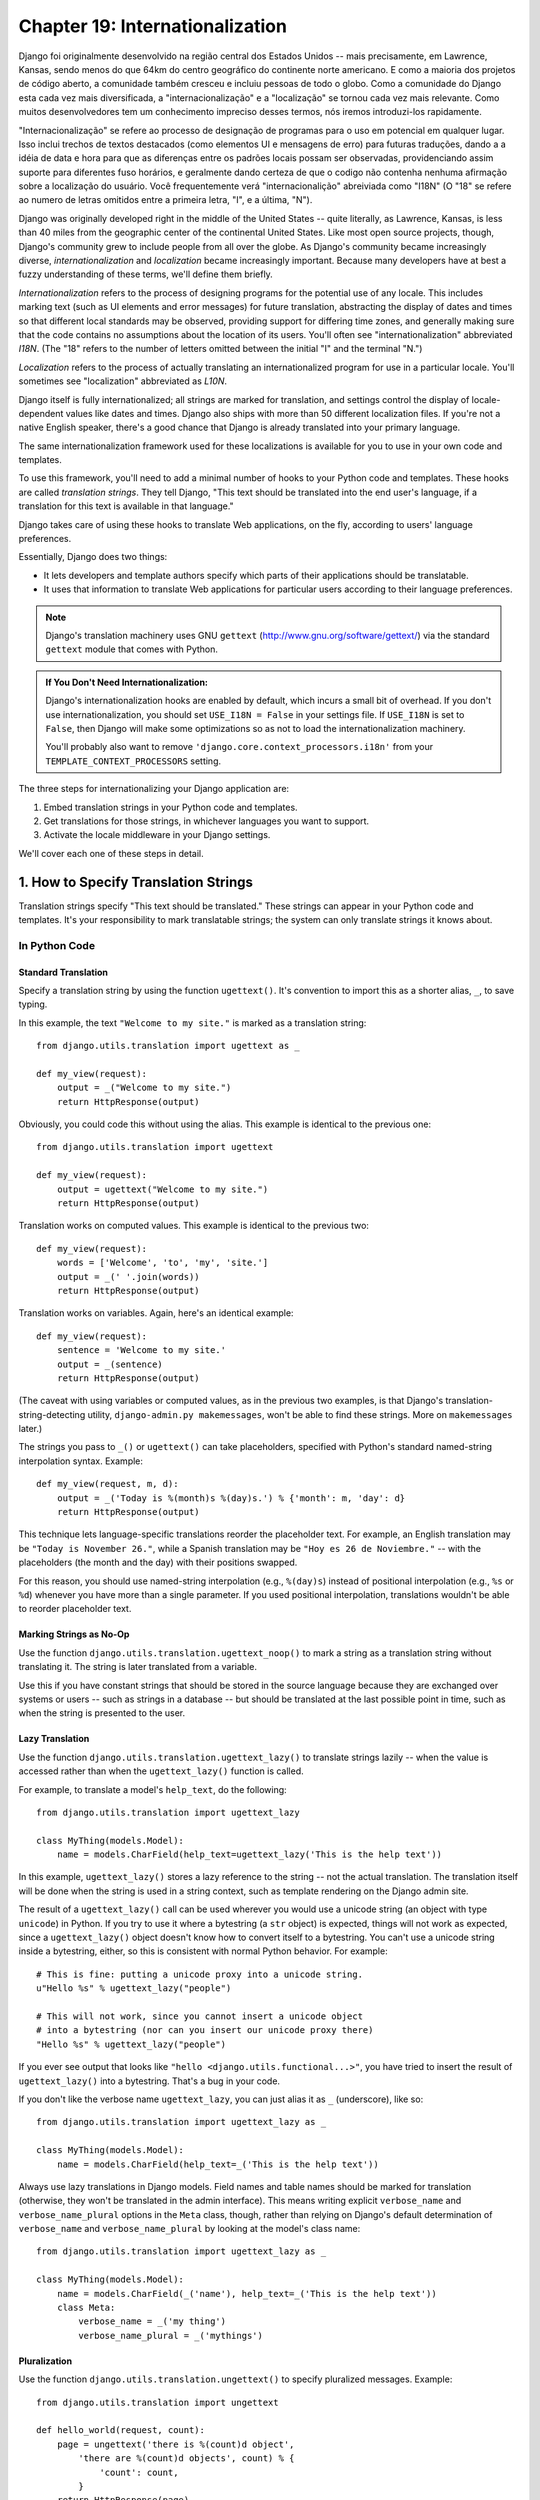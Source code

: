 ================================
Chapter 19: Internationalization
================================

Django foi originalmente desenvolvido na região central dos Estados Unidos -- mais precisamente, em Lawrence, Kansas, sendo menos do que 64km do centro geográfico do continente norte americano. E como a maioria dos projetos de código aberto, a comunidade também cresceu e incluiu pessoas de todo o globo. Como a comunidade do Django esta cada vez mais diversificada, a "internacionalização" e a "localização" se tornou cada vez mais relevante. Como muitos desenvolvedores tem um conhecimento impreciso desses termos, nós iremos introduzi-los rapidamente.

"Internacionalização" se refere ao processo de designação de programas para o uso em potencial em qualquer lugar. Isso inclui trechos de textos destacados (como elementos UI e mensagens de erro) para futuras traduções, dando a a idéia de data e hora para que as diferenças entre os padrões locais possam ser observadas, providenciando assim suporte para diferentes fuso horários, e geralmente dando certeza de que o codigo não contenha nenhuma afirmação sobre a localização do usuário. Você frequentemente verá "internacionalição" abreiviada como "I18N" (O "18" se refere ao numero de letras omitidos entre a primeira letra, "I", e a última, "N"). 

Django was originally developed right in the middle of the United States --
quite literally, as Lawrence, Kansas, is less than 40 miles from the
geographic center of the continental United States. Like most open source
projects, though, Django's community grew to include people from all over the
globe. As Django's community became increasingly diverse,
*internationalization* and *localization* became increasingly important.
Because many developers have at best a fuzzy understanding of these terms,
we'll define them briefly.

*Internationalization* refers to the process of designing programs for the
potential use of any locale. This includes marking text (such as UI elements and
error messages) for future translation, abstracting the display of dates and
times so that different local standards may be observed, providing support for
differing time zones, and generally making sure that the code contains no
assumptions about the location of its users. You'll often see
"internationalization" abbreviated *I18N*. (The "18" refers to the number
of letters omitted between the initial "I" and the terminal "N.")

*Localization* refers to the process of actually translating an
internationalized program for use in a particular locale. You'll sometimes see
"localization" abbreviated as *L10N*.

Django itself is fully internationalized; all strings are marked for
translation, and settings control the display of locale-dependent values like
dates and times. Django also ships with more than 50 different localization
files. If you're not a native English speaker, there's a good chance that
Django is already translated into your primary language.

The same internationalization framework used for these localizations is
available for you to use in your own code and templates.

To use this framework, you'll need to add a minimal number of hooks to your
Python code and templates. These hooks are called *translation strings*. They
tell Django, "This text should be translated into the end user's language, if a
translation for this text is available in that language."

Django takes care of using these hooks to translate Web applications, on the
fly, according to users' language preferences.

Essentially, Django does two things:

* It lets developers and template authors specify which parts of their
  applications should be translatable.

* It uses that information to translate Web applications for particular
  users according to their language preferences.

.. note::

    Django's translation machinery uses GNU ``gettext``
    (http://www.gnu.org/software/gettext/) via the standard ``gettext`` module
    that comes with Python.

.. admonition:: If You Don't Need Internationalization:

    Django's internationalization hooks are enabled by default, which incurs a
    small bit of overhead. If you don't use internationalization, you should
    set ``USE_I18N = False`` in your settings file. If ``USE_I18N`` is set to
    ``False``, then Django will make some optimizations so as not to load the
    internationalization machinery.

    You'll probably also want to remove
    ``'django.core.context_processors.i18n'`` from your
    ``TEMPLATE_CONTEXT_PROCESSORS`` setting.

The three steps for internationalizing your Django application are:

1. Embed translation strings in your Python code and templates.

2. Get translations for those strings, in whichever languages you want to
   support.

3. Activate the locale middleware in your Django settings.

We'll cover each one of these steps in detail.

1. How to Specify Translation Strings
=====================================

Translation strings specify "This text should be translated." These strings can
appear in your Python code and templates. It's your responsibility to mark
translatable strings; the system can only translate strings it knows about.

In Python Code
--------------

Standard Translation
~~~~~~~~~~~~~~~~~~~~

Specify a translation string by using the function ``ugettext()``. It's
convention to import this as a shorter alias, ``_``, to save typing.

In this example, the text ``"Welcome to my site."`` is marked as a translation
string::

    from django.utils.translation import ugettext as _

    def my_view(request):
        output = _("Welcome to my site.")
        return HttpResponse(output)

Obviously, you could code this without using the alias. This example is
identical to the previous one::

    from django.utils.translation import ugettext

    def my_view(request):
        output = ugettext("Welcome to my site.")
        return HttpResponse(output)

Translation works on computed values. This example is identical to the previous
two::

    def my_view(request):
        words = ['Welcome', 'to', 'my', 'site.']
        output = _(' '.join(words))
        return HttpResponse(output)

Translation works on variables. Again, here's an identical example::

    def my_view(request):
        sentence = 'Welcome to my site.'
        output = _(sentence)
        return HttpResponse(output)

(The caveat with using variables or computed values, as in the previous two
examples, is that Django's translation-string-detecting utility,
``django-admin.py makemessages``, won't be able to find these strings. More on
``makemessages`` later.)

The strings you pass to ``_()`` or ``ugettext()`` can take placeholders,
specified with Python's standard named-string interpolation syntax. Example::

    def my_view(request, m, d):
        output = _('Today is %(month)s %(day)s.') % {'month': m, 'day': d}
        return HttpResponse(output)

This technique lets language-specific translations reorder the placeholder
text. For example, an English translation may be ``"Today is November 26."``,
while a Spanish translation may be ``"Hoy es 26 de Noviembre."`` -- with the
placeholders (the month and the day) with their positions swapped.

For this reason, you should use named-string interpolation (e.g., ``%(day)s``)
instead of positional interpolation (e.g., ``%s`` or ``%d``) whenever you
have more than a single parameter. If you used positional interpolation,
translations wouldn't be able to reorder placeholder text.

Marking Strings as No-Op
~~~~~~~~~~~~~~~~~~~~~~~~

Use the function ``django.utils.translation.ugettext_noop()`` to mark a string
as a translation string without translating it. The string is later translated
from a variable.

Use this if you have constant strings that should be stored in the source
language because they are exchanged over systems or users -- such as strings in
a database -- but should be translated at the last possible point in time, such
as when the string is presented to the user.

Lazy Translation
~~~~~~~~~~~~~~~~

Use the function ``django.utils.translation.ugettext_lazy()`` to translate
strings lazily -- when the value is accessed rather than when the
``ugettext_lazy()`` function is called.

For example, to translate a model's ``help_text``, do the following::

    from django.utils.translation import ugettext_lazy

    class MyThing(models.Model):
        name = models.CharField(help_text=ugettext_lazy('This is the help text'))

In this example, ``ugettext_lazy()`` stores a lazy reference to the string --
not the actual translation. The translation itself will be done when the string
is used in a string context, such as template rendering on the Django admin
site.

The result of a ``ugettext_lazy()`` call can be used wherever you would use a
unicode string (an object with type ``unicode``) in Python. If you try to use
it where a bytestring (a ``str`` object) is expected, things will not work as
expected, since a ``ugettext_lazy()`` object doesn't know how to convert
itself to a bytestring.  You can't use a unicode string inside a bytestring,
either, so this is consistent with normal Python behavior. For example::

    # This is fine: putting a unicode proxy into a unicode string.
    u"Hello %s" % ugettext_lazy("people")

    # This will not work, since you cannot insert a unicode object
    # into a bytestring (nor can you insert our unicode proxy there)
    "Hello %s" % ugettext_lazy("people")

If you ever see output that looks like ``"hello
<django.utils.functional...>"``, you have tried to insert the result of
``ugettext_lazy()`` into a bytestring. That's a bug in your code.

If you don't like the verbose name ``ugettext_lazy``, you can just alias it as
``_`` (underscore), like so::

    from django.utils.translation import ugettext_lazy as _

    class MyThing(models.Model):
        name = models.CharField(help_text=_('This is the help text'))

Always use lazy translations in Django models. Field names and table names
should be marked for translation (otherwise, they won't be translated in the
admin interface). This means writing explicit ``verbose_name`` and
``verbose_name_plural`` options in the ``Meta`` class, though, rather than
relying on Django's default determination of ``verbose_name`` and
``verbose_name_plural`` by looking at the model's class name::

    from django.utils.translation import ugettext_lazy as _

    class MyThing(models.Model):
        name = models.CharField(_('name'), help_text=_('This is the help text'))
        class Meta:
            verbose_name = _('my thing')
            verbose_name_plural = _('mythings')

Pluralization
~~~~~~~~~~~~~

Use the function ``django.utils.translation.ungettext()`` to specify pluralized
messages. Example::

    from django.utils.translation import ungettext

    def hello_world(request, count):
        page = ungettext('there is %(count)d object',
            'there are %(count)d objects', count) % {
                'count': count,
            }
        return HttpResponse(page)

``ungettext`` takes three arguments: the singular translation string, the plural
translation string and the number of objects (which is passed to the
translation languages as the ``count`` variable).

In Template Code
----------------

Translation in Django templates uses two template tags and a slightly different
syntax than in Python code. To give your template access to these tags, put
``{% load i18n %}`` toward the top of your template.

The ``{% trans %}`` template tag translates either a constant string
(enclosed in single or double quotes) or variable content::

    <title>{% trans "This is the title." %}</title>
    <title>{% trans myvar %}</title>

If the ``noop`` option is present, variable lookup still takes place but the
translation is skipped. This is useful when "stubbing out" content that will
require translation in the future::

    <title>{% trans "myvar" noop %}</title>

It's not possible to mix a template variable inside a string within ``{% trans
%}``. If your translations require strings with variables (placeholders), use
``{% blocktrans %}``::

    {% blocktrans %}This string will have {{ value }} inside.{% endblocktrans %}

To translate a template expression -- say, using template filters -- you need
to bind the expression to a local variable for use within the translation
block::

    {% blocktrans with value|filter as myvar %}
    This will have {{ myvar }} inside.
    {% endblocktrans %}

If you need to bind more than one expression inside a ``blocktrans`` tag,
separate the pieces with ``and``::

    {% blocktrans with book|title as book_t and author|title as author_t %}
    This is {{ book_t }} by {{ author_t }}
    {% endblocktrans %}

To pluralize, specify both the singular and plural forms with the
``{% plural %}`` tag, which appears within ``{% blocktrans %}`` and
``{% endblocktrans %}``. Example::

    {% blocktrans count list|length as counter %}
    There is only one {{ name }} object.
    {% plural %}
    There are {{ counter }} {{ name }} objects.
    {% endblocktrans %}

Internally, all block and inline translations use the appropriate
``ugettext`` / ``ungettext`` call.

Each ``RequestContext`` has access to three translation-specific variables:

* ``LANGUAGES`` is a list of tuples in which the first element is the
  language code and the second is the language name (translated into the
  currently active locale).

* ``LANGUAGE_CODE`` is the current user's preferred language, as a string.
  Example: ``en-us``. (See "How Django discovers language preference,"
  below.)

* ``LANGUAGE_BIDI`` is the current locale's direction. If True, it's a
  right-to-left language, e.g.: Hebrew, Arabic. If False it's a
  left-to-right language, e.g.: English, French, German etc.

If you don't use the ``RequestContext`` extension, you can get those values with
three tags::

    {% get_current_language as LANGUAGE_CODE %}
    {% get_available_languages as LANGUAGES %}
    {% get_current_language_bidi as LANGUAGE_BIDI %}

These tags also require a ``{% load i18n %}``.

Translation hooks are also available within any template block tag that accepts
constant strings. In those cases, just use ``_()`` syntax to specify a
translation string::

    {% some_special_tag _("Page not found") value|yesno:_("yes,no") %}

In this case, both the tag and the filter will see the already-translated
string, so they don't need to be aware of translations.

.. note::
    In this example, the translation infrastructure will be passed the string
    ``"yes,no"``, not the individual strings ``"yes"`` and ``"no"``. The
    translated string will need to contain the comma so that the filter
    parsing code knows how to split up the arguments. For example, a German
    translator might translate the string ``"yes,no"`` as ``"ja,nein"``
    (keeping the comma intact).

Working With Lazy Translation Objects
-------------------------------------

Using ``ugettext_lazy()`` and ``ungettext_lazy()`` to mark strings in models
and utility functions is a common operation. When you're working with these
objects elsewhere in your code, you should ensure that you don't accidentally
convert them to strings, because they should be converted as late as possible
(so that the correct locale is in effect). This necessitates the use of a
couple of helper functions.

Joining Strings: string_concat()
~~~~~~~~~~~~~~~~~~~~~~~~~~~~~~~~

Standard Python string joins (``''.join([...])``) will not work on lists
containing lazy translation objects. Instead, you can use
``django.utils.translation.string_concat()``, which creates a lazy object that
concatenates its contents *and* converts them to strings only when the result
is included in a string. For example::

    from django.utils.translation import string_concat
    # ...
    name = ugettext_lazy(u'John Lennon')
    instrument = ugettext_lazy(u'guitar')
    result = string_concat([name, ': ', instrument])

In this case, the lazy translations in ``result`` will only be converted to
strings when ``result`` itself is used in a string (usually at template
rendering time).

The allow_lazy() Decorator
~~~~~~~~~~~~~~~~~~~~~~~~~~

Django offers many utility functions (particularly in ``django.utils``) that
take a string as their first argument and do something to that string. These
functions are used by template filters as well as directly in other code.

If you write your own similar functions and deal with translations, you'll
face the problem of what to do when the first argument is a lazy translation
object. You don't want to convert it to a string immediately, because you might
be using this function outside of a view (and hence the current thread's locale
setting will not be correct).

For cases like this, use the ``django.utils.functional.allow_lazy()``
decorator. It modifies the function so that *if* it's called with a lazy
translation as the first argument, the function evaluation is delayed until it
needs to be converted to a string.

For example::

    from django.utils.functional import allow_lazy

    def fancy_utility_function(s, ...):
        # Do some conversion on string 's'
        # ...
    fancy_utility_function = allow_lazy(fancy_utility_function, unicode)

The ``allow_lazy()`` decorator takes, in addition to the function to decorate,
a number of extra arguments (``*args``) specifying the type(s) that the
original function can return. Usually, it's enough to include ``unicode`` here
and ensure that your function returns only Unicode strings.

Using this decorator means you can write your function and assume that the
input is a proper string, then add support for lazy translation objects at the
end.

2. How to Create Language Files
===============================

Once you've tagged your strings for later translation, you need to write (or
obtain) the language translations themselves. Here's how that works.

.. admonition:: Locale restrictions

    Django does not support localizing your application into a locale for
    which Django itself has not been translated. In this case, it will ignore
    your translation files. If you were to try this and Django supported it,
    you would inevitably see a mixture of translated strings (from your
    application) and English strings (from Django itself). If you want to
    support a locale for your application that is not already part of
    Django, you'll need to make at least a minimal translation of the Django
    core.

Message Files
-------------

The first step is to create a *message file* for a new language. A message
file is a plain-text file, representing a single language, that contains all
available translation strings and how they should be represented in the given
language. Message files have a ``.po`` file extension.

Django comes with a tool, ``django-admin.py makemessages``, that automates the
creation and upkeep of these files. To create or update a message file, run
this command::

    django-admin.py makemessages -l de

...where ``de`` is the language code for the message file you want to create.
The language code, in this case, is in locale format. For example, it's
``pt_BR`` for Brazilian Portuguese and ``de_AT`` for Austrian German.

The script should be run from one of three places:

* The root directory of your Django project.
* The root directory of your Django app.
* The root ``django`` directory (not a Subversion checkout, but the one
  that is linked-to via ``$PYTHONPATH`` or is located somewhere on that
  path). This is only relevant when you are creating a translation for
  Django itself.

This script runs over your project source tree or your application source tree and
pulls out all strings marked for translation. It creates (or updates) a message
file in the directory ``locale/LANG/LC_MESSAGES``. In the ``de`` example, the
file will be ``locale/de/LC_MESSAGES/django.po``.

By default ``django-admin.py makemessages`` examines every file that has the
``.html`` file extension. In case you want to override that default, use the
``--extension`` or ``-e`` option to specify the file extensions to examine::

    django-admin.py makemessages -l de -e txt

Separate multiple extensions with commas and/or use ``-e`` or ``--extension``
multiple times::

    django-admin.py makemessages -l de -e html,txt -e xml

When creating JavaScript translation catalogs (which we'll cover later in this
chapter,) you need to use the special 'djangojs' domain, **not** ``-e js``.

.. admonition:: No gettext?

    If you don't have the ``gettext`` utilities installed, ``django-admin.py
    makemessages`` will create empty files. If that's the case, either install
    the ``gettext`` utilities or just copy the English message file
    (``locale/en/LC_MESSAGES/django.po``) if available and use it as a starting
    point; it's just an empty translation file.

.. admonition:: Working on Windows?

   If you're using Windows and need to install the GNU gettext utilities so
   ``django-admin makemessages`` works, see the "gettext on Windows" section
   below for more information.

The format of ``.po`` files is straightforward. Each ``.po`` file contains a
small bit of metadata, such as the translation maintainer's contact
information, but the bulk of the file is a list of *messages* -- simple
mappings between translation strings and the actual translated text for the
particular language.

For example, if your Django app contained a translation string for the text
``"Welcome to my site."``, like so::

    _("Welcome to my site.")

...then ``django-admin.py makemessages`` will have created a ``.po`` file
containing the following snippet -- a message::

    #: path/to/python/module.py:23
    msgid "Welcome to my site."
    msgstr ""

A quick explanation:

* ``msgid`` is the translation string, which appears in the source. Don't
  change it.
* ``msgstr`` is where you put the language-specific translation. It starts
  out empty, so it's your responsibility to change it. Make sure you keep
  the quotes around your translation.
* As a convenience, each message includes, in the form of a comment line
  prefixed with ``#`` and located above the ``msgid`` line, the filename and
  line number from which the translation string was gleaned.

Long messages are a special case. There, the first string directly after the
``msgstr`` (or ``msgid``) is an empty string. Then the content itself will be
written over the next few lines as one string per line. Those strings are
directly concatenated. Don't forget trailing spaces within the strings;
otherwise, they'll be tacked together without whitespace!

To reexamine all source code and templates for new translation strings and
update all message files for *all* languages, run this::

    django-admin.py makemessages -a

Compiling Message Files
-----------------------

After you create your message file -- and each time you make changes to it --
you'll need to compile it into a more efficient form, for use by ``gettext``.
Do this with the ``django-admin.py compilemessages`` utility.

This tool runs over all available ``.po`` files and creates ``.mo`` files, which
are binary files optimized for use by ``gettext``. In the same directory from
which you ran ``django-admin.py makemessages``, run ``django-admin.py
compilemessages`` like this::

   django-admin.py compilemessages

That's it. Your translations are ready for use.

3. How Django Discovers Language Preference
===========================================

Once you've prepared your translations -- or, if you just want to use the
translations that come with Django -- you'll just need to activate translation
for your app.

Behind the scenes, Django has a very flexible model of deciding which language
should be used -- installation-wide, for a particular user, or both.

To set an installation-wide language preference, set ``LANGUAGE_CODE``.
Django uses this language as the default translation -- the final attempt if no
other translator finds a translation.

If all you want to do is run Django with your native language, and a language
file is available for your language, all you need to do is set
``LANGUAGE_CODE``.

If you want to let each individual user specify which language he or she
prefers, use ``LocaleMiddleware``. ``LocaleMiddleware`` enables language
selection based on data from the request. It customizes content for each user.

To use ``LocaleMiddleware``, add ``'django.middleware.locale.LocaleMiddleware'``
to your ``MIDDLEWARE_CLASSES`` setting. Because middleware order matters, you
should follow these guidelines:

* Make sure it's one of the first middlewares installed.
* It should come after ``SessionMiddleware``, because ``LocaleMiddleware``
  makes use of session data.
* If you use ``CacheMiddleware``, put ``LocaleMiddleware`` after it.

For example, your ``MIDDLEWARE_CLASSES`` might look like this::

    MIDDLEWARE_CLASSES = (
       'django.contrib.sessions.middleware.SessionMiddleware',
       'django.middleware.locale.LocaleMiddleware',
       'django.middleware.common.CommonMiddleware',
    )

(For more on middleware, see Chapter 17.)

``LocaleMiddleware`` tries to determine the user's language preference by
following this algorithm:

* First, it looks for a ``django_language`` key in the current user's
  session.

* Failing that, it looks for a cookie.

* Failing that, it looks at the ``Accept-Language`` HTTP header. This
  header is sent by your browser and tells the server which language(s) you
  prefer, in order by priority. Django tries each language in the header
  until it finds one with available translations.

* Failing that, it uses the global ``LANGUAGE_CODE`` setting.

Notes:

* In each of these places, the language preference is expected to be in the
  standard language format, as a string. For example, Brazilian Portuguese
  is ``pt-br``.

* If a base language is available but the sublanguage specified is not,
  Django uses the base language. For example, if a user specifies ``de-at``
  (Austrian German) but Django only has ``de`` available, Django uses
  ``de``.

* Only languages listed in the ``LANGUAGES`` setting can be selected.
  If you want to restrict the language selection to a subset of provided
  languages (because your application doesn't provide all those languages),
  set ``LANGUAGES`` to a list of languages. For example::

      LANGUAGES = (
        ('de', _('German')),
        ('en', _('English')),
      )

  This example restricts languages that are available for automatic
  selection to German and English (and any sublanguage, like ``de-ch`` or
  ``en-us``).

* If you define a custom ``LANGUAGES`` setting, as explained in the
  previous bullet, it's OK to mark the languages as translation strings
  -- but use a "dummy" ``ugettext()`` function, not the one in
  ``django.utils.translation``. You should *never* import
  ``django.utils.translation`` from within your settings file, because that
  module in itself depends on the settings, and that would cause a circular
  import.

  The solution is to use a "dummy" ``ugettext()`` function. Here's a sample
  settings file::

      ugettext = lambda s: s

      LANGUAGES = (
          ('de', ugettext('German')),
          ('en', ugettext('English')),
      )

  With this arrangement, ``django-admin.py makemessages`` will still find
  and mark these strings for translation, but the translation won't happen
  at runtime -- so you'll have to remember to wrap the languages in the
  *real* ``ugettext()`` in any code that uses ``LANGUAGES`` at runtime.

* The ``LocaleMiddleware`` can only select languages for which there is a
  Django-provided base translation. If you want to provide translations
  for your application that aren't already in the set of translations
  in Django's source tree, you'll want to provide at least basic
  translations for that language. For example, Django uses technical
  message IDs to translate date formats and time formats -- so you will
  need at least those translations for the system to work correctly.

  A good starting point is to copy the English ``.po`` file and to
  translate at least the technical messages -- maybe the validation
  messages, too.

  Technical message IDs are easily recognized; they're all upper case. You
  don't translate the message ID as with other messages, you provide the
  correct local variant on the provided English value. For example, with
  ``DATETIME_FORMAT`` (or ``DATE_FORMAT`` or ``TIME_FORMAT``), this would
  be the format string that you want to use in your language. The format
  is identical to the format strings used by the ``now`` template tag.

Once ``LocaleMiddleware`` determines the user's preference, it makes this
preference available as ``request.LANGUAGE_CODE`` for each
``HttpRequest``. Feel free to read this value in your view
code. Here's a simple example::

    def hello_world(request):
        if request.LANGUAGE_CODE == 'de-at':
            return HttpResponse("You prefer to read Austrian German.")
        else:
            return HttpResponse("You prefer to read another language.")

Note that, with static (middleware-less) translation, the language is in
``settings.LANGUAGE_CODE``, while with dynamic (middleware) translation, it's
in ``request.LANGUAGE_CODE``.

Using Translations in Your Own Projects
=======================================

Django looks for translations by following this algorithm:

* First, it looks for a ``locale`` directory in the application directory
  of the view that's being called. If it finds a translation for the
  selected language, the translation will be installed.
* Next, it looks for a ``locale`` directory in the project directory. If it
  finds a translation, the translation will be installed.
* Finally, it checks the Django-provided base translation in
  ``django/conf/locale``.

This way, you can write applications that include their own translations, and
you can override base translations in your project path. Or, you can just build
a big project out of several apps and put all translations into one big project
message file. The choice is yours.

All message file repositories are structured the same way. They are:

* ``$APPPATH/locale/<language>/LC_MESSAGES/django.(po|mo)``
* ``$PROJECTPATH/locale/<language>/LC_MESSAGES/django.(po|mo)``
* All paths listed in ``LOCALE_PATHS`` in your settings file are
  searched in that order for ``<language>/LC_MESSAGES/django.(po|mo)``
* ``$PYTHONPATH/django/conf/locale/<language>/LC_MESSAGES/django.(po|mo)``

To create message files, you use the same ``django-admin.py makemessages``
tool as with the Django message files. You only need to be in the right place
-- in the directory where either the ``conf/locale`` (in case of the source
tree) or the ``locale/`` (in case of app messages or project messages)
directory are located. And you use the same ``django-admin.py compilemessages``
to produce the binary ``django.mo`` files that are used by ``gettext``.

You can also run ``django-admin.py compilemessages --settings=path.to.settings``
to make the compiler process all the directories in your ``LOCALE_PATHS``
setting.

Application message files are a bit complicated to discover -- they need the
``LocaleMiddleware``. If you don't use the middleware, only the Django message
files and project message files will be processed.

Finally, you should give some thought to the structure of your translation
files. If your applications need to be delivered to other users and will
be used in other projects, you might want to use app-specific translations.
But using app-specific translations and project translations could produce
weird problems with ``makemessages``: ``makemessages`` will traverse all
directories below the current path and so might put message IDs into the
project message file that are already in application message files.

The easiest way out is to store applications that are not part of the project
(and so carry their own translations) outside the project tree. That way,
``django-admin.py makemessages`` on the project level will only translate
strings that are connected to your explicit project and not strings that are
distributed independently.

The ``set_language`` Redirect View
==================================

As a convenience, Django comes with a view, ``django.views.i18n.set_language``,
that sets a user's language preference and redirects back to the previous page.

Activate this view by adding the following line to your URLconf::

    (r'^i18n/', include('django.conf.urls.i18n')),

(Note that this example makes the view available at ``/i18n/setlang/``.)

The view expects to be called via the ``POST`` method, with a ``language``
parameter set in request. If session support is enabled, the view
saves the language choice in the user's session. Otherwise, it saves the
language choice in a cookie that is by default named ``django_language``.
(The name can be changed through the ``LANGUAGE_COOKIE_NAME`` setting.)

After setting the language choice, Django redirects the user, following this
algorithm:

* Django looks for a ``next`` parameter in the ``POST`` data.
* If that doesn't exist, or is empty, Django tries the URL in the
  ``Referrer`` header.
* If that's empty -- say, if a user's browser suppresses that header --
  then the user will be redirected to ``/`` (the site root) as a fallback.

Here's example HTML template code::

    <form action="/i18n/setlang/" method="post">
    <input name="next" type="hidden" value="/next/page/" />
    <select name="language">
        {% for lang in LANGUAGES %}
        <option value="{{ lang.0 }}">{{ lang.1 }}</option>
        {% endfor %}
    </select>
    <input type="submit" value="Go" />
    </form>

Translations and JavaScript
===========================

Adding translations to JavaScript poses some problems:

* JavaScript code doesn't have access to a ``gettext`` implementation.

* JavaScript code doesn't have access to .po or .mo files; they need to be
  delivered by the server.

* The translation catalogs for JavaScript should be kept as small as
  possible.

Django provides an integrated solution for these problems: It passes the
translations into JavaScript, so you can call ``gettext``, etc., from within
JavaScript.

The ``javascript_catalog`` View
-------------------------------

The main solution to these problems is the ``javascript_catalog`` view, which
sends out a JavaScript code library with functions that mimic the ``gettext``
interface, plus an array of translation strings. Those translation strings are
taken from the application, project or Django core, according to what you
specify in either the info_dict or the URL.

You hook it up like this::

    js_info_dict = {
        'packages': ('your.app.package',),
    }

    urlpatterns = patterns('',
        (r'^jsi18n/$', 'django.views.i18n.javascript_catalog', js_info_dict),
    )

Each string in ``packages`` should be in Python dotted-package syntax (the
same format as the strings in ``INSTALLED_APPS``) and should refer to a package
that contains a ``locale`` directory. If you specify multiple packages, all
those catalogs are merged into one catalog. This is useful if you have
JavaScript that uses strings from different applications.

You can make the view dynamic by putting the packages into the URL pattern::

    urlpatterns = patterns('',
        (r'^jsi18n/(?P<packages>\S+)/$', 'django.views.i18n.javascript_catalog'),
    )

With this, you specify the packages as a list of package names delimited by '+'
signs in the URL. This is especially useful if your pages use code from
different apps and this changes often and you don't want to pull in one big
catalog file. As a security measure, these values can only be either
``django.conf`` or any package from the ``INSTALLED_APPS`` setting.

Using the JavaScript Translation Catalog
----------------------------------------

To use the catalog, just pull in the dynamically generated script like this::

    <script type="text/javascript" src="/path/to/jsi18n/"></script>

This is how the admin fetches the translation catalog from the server. When the
catalog is loaded, your JavaScript code can use the standard ``gettext``
interface to access it::

    document.write(gettext('this is to be translated'));

There is also an ``ngettext`` interface::

    var object_cnt = 1 // or 0, or 2, or 3, ...
    s = ngettext('literal for the singular case',
            'literal for the plural case', object_cnt);

and even a string interpolation function::

    function interpolate(fmt, obj, named);

The interpolation syntax is borrowed from Python, so the ``interpolate``
function supports both positional and named interpolation:

* Positional interpolation: ``obj`` contains a JavaScript Array object
  whose elements values are then sequentially interpolated in their
  corresponding ``fmt`` placeholders in the same order they appear.
  For example::

    fmts = ngettext('There is %s object. Remaining: %s',
            'There are %s objects. Remaining: %s', 11);
    s = interpolate(fmts, [11, 20]);
    // s is 'There are 11 objects. Remaining: 20'

* Named interpolation: This mode is selected by passing the optional
  boolean ``named`` parameter as true. ``obj`` contains a JavaScript
  object or associative array. For example::

    d = {
        count: 10
        total: 50
    };

    fmts = ngettext('Total: %(total)s, there is %(count)s object',
    'there are %(count)s of a total of %(total)s objects', d.count);
    s = interpolate(fmts, d, true);

You shouldn't go over the top with string interpolation, though: this is still
JavaScript, so the code has to make repeated regular-expression substitutions.
This isn't as fast as string interpolation in Python, so keep it to those
cases where you really need it (for example, in conjunction with ``ngettext``
to produce proper pluralizations).

Creating JavaScript Translation Catalogs
----------------------------------------

You create and update the translation catalogs the same way as the other

Django translation catalogs -- with the django-admin.py makemessages tool. The
only difference is you need to provide a ``-d djangojs`` parameter, like this::

    django-admin.py makemessages -d djangojs -l de

This would create or update the translation catalog for JavaScript for German.
After updating translation catalogs, just run ``django-admin.py compilemessages``
the same way as you do with normal Django translation catalogs.

Notes for Users Familiar with ``gettext``
=========================================

If you know ``gettext``, you might note these specialties in the way Django
does translation:

* The string domain is ``django`` or ``djangojs``. This string domain is
  used to differentiate between different programs that store their data
  in a common message-file library (usually ``/usr/share/locale/``). The
  ``django`` domain is used for python and template translation strings
  and is loaded into the global translation catalogs. The ``djangojs``
  domain is only used for JavaScript translation catalogs to make sure
  that those are as small as possible.
* Django doesn't use ``xgettext`` alone. It uses Python wrappers around
  ``xgettext`` and ``msgfmt``. This is mostly for convenience.

``gettext`` on Windows
======================

This is only needed for people who either want to extract message IDs or compile
message files (``.po``). Translation work itself just involves editing existing
files of this type, but if you want to create your own message files, or want to
test or compile a changed message file, you will need the ``gettext`` utilities:

* Download the following zip files from
  http://sourceforge.net/projects/gettext

  * ``gettext-runtime-X.bin.woe32.zip``
  * ``gettext-tools-X.bin.woe32.zip``
  * ``libiconv-X.bin.woe32.zip``

* Extract the 3 files in the same folder (i.e. ``C:\Program
  Files\gettext-utils``)

* Update the system PATH:

  * ``Control Panel > System > Advanced > Environment Variables``
  * In the ``System variables`` list, click ``Path``, click ``Edit``
  * Add ``;C:\Program Files\gettext-utils\bin`` at the end of the
    ``Variable value`` field

You may also use ``gettext`` binaries you have obtained elsewhere, so long as
the ``xgettext --version`` command works properly. Some version 0.14.4 binaries
have been found to not support this command. Do not attempt to use Django
translation utilities with a ``gettext`` package if the command ``xgettext
--version`` entered at a Windows command prompt causes a popup window saying
"xgettext.exe has generated errors and will be closed by Windows".

What's Next?
============

The `final chapter`_ focuses on security -- how you can help secure your sites and
your users from malicious attackers.

.. _final chapter: ../chapter20/
